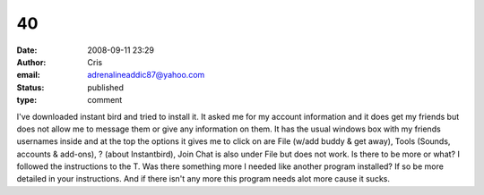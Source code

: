 40
##
:date: 2008-09-11 23:29
:author: Cris
:email: adrenalineaddic87@yahoo.com
:status: published
:type: comment

I've downloaded instant bird and tried to install it. It asked me for my account information and it does get my friends but does not allow me to message them or give any information on them. It has the usual windows box with my friends usernames inside and at the top the options it gives me to click on are File (w/add buddy & get away), Tools (Sounds, accounts & add-ons), ? (about Instantbird), Join Chat is also under File but does not work. Is there to be more or what? I followed the instructions to the T. Was there something more I needed like another program installed? If so be more detailed in your instructions. And if there isn't any more this program needs alot more cause it sucks.
